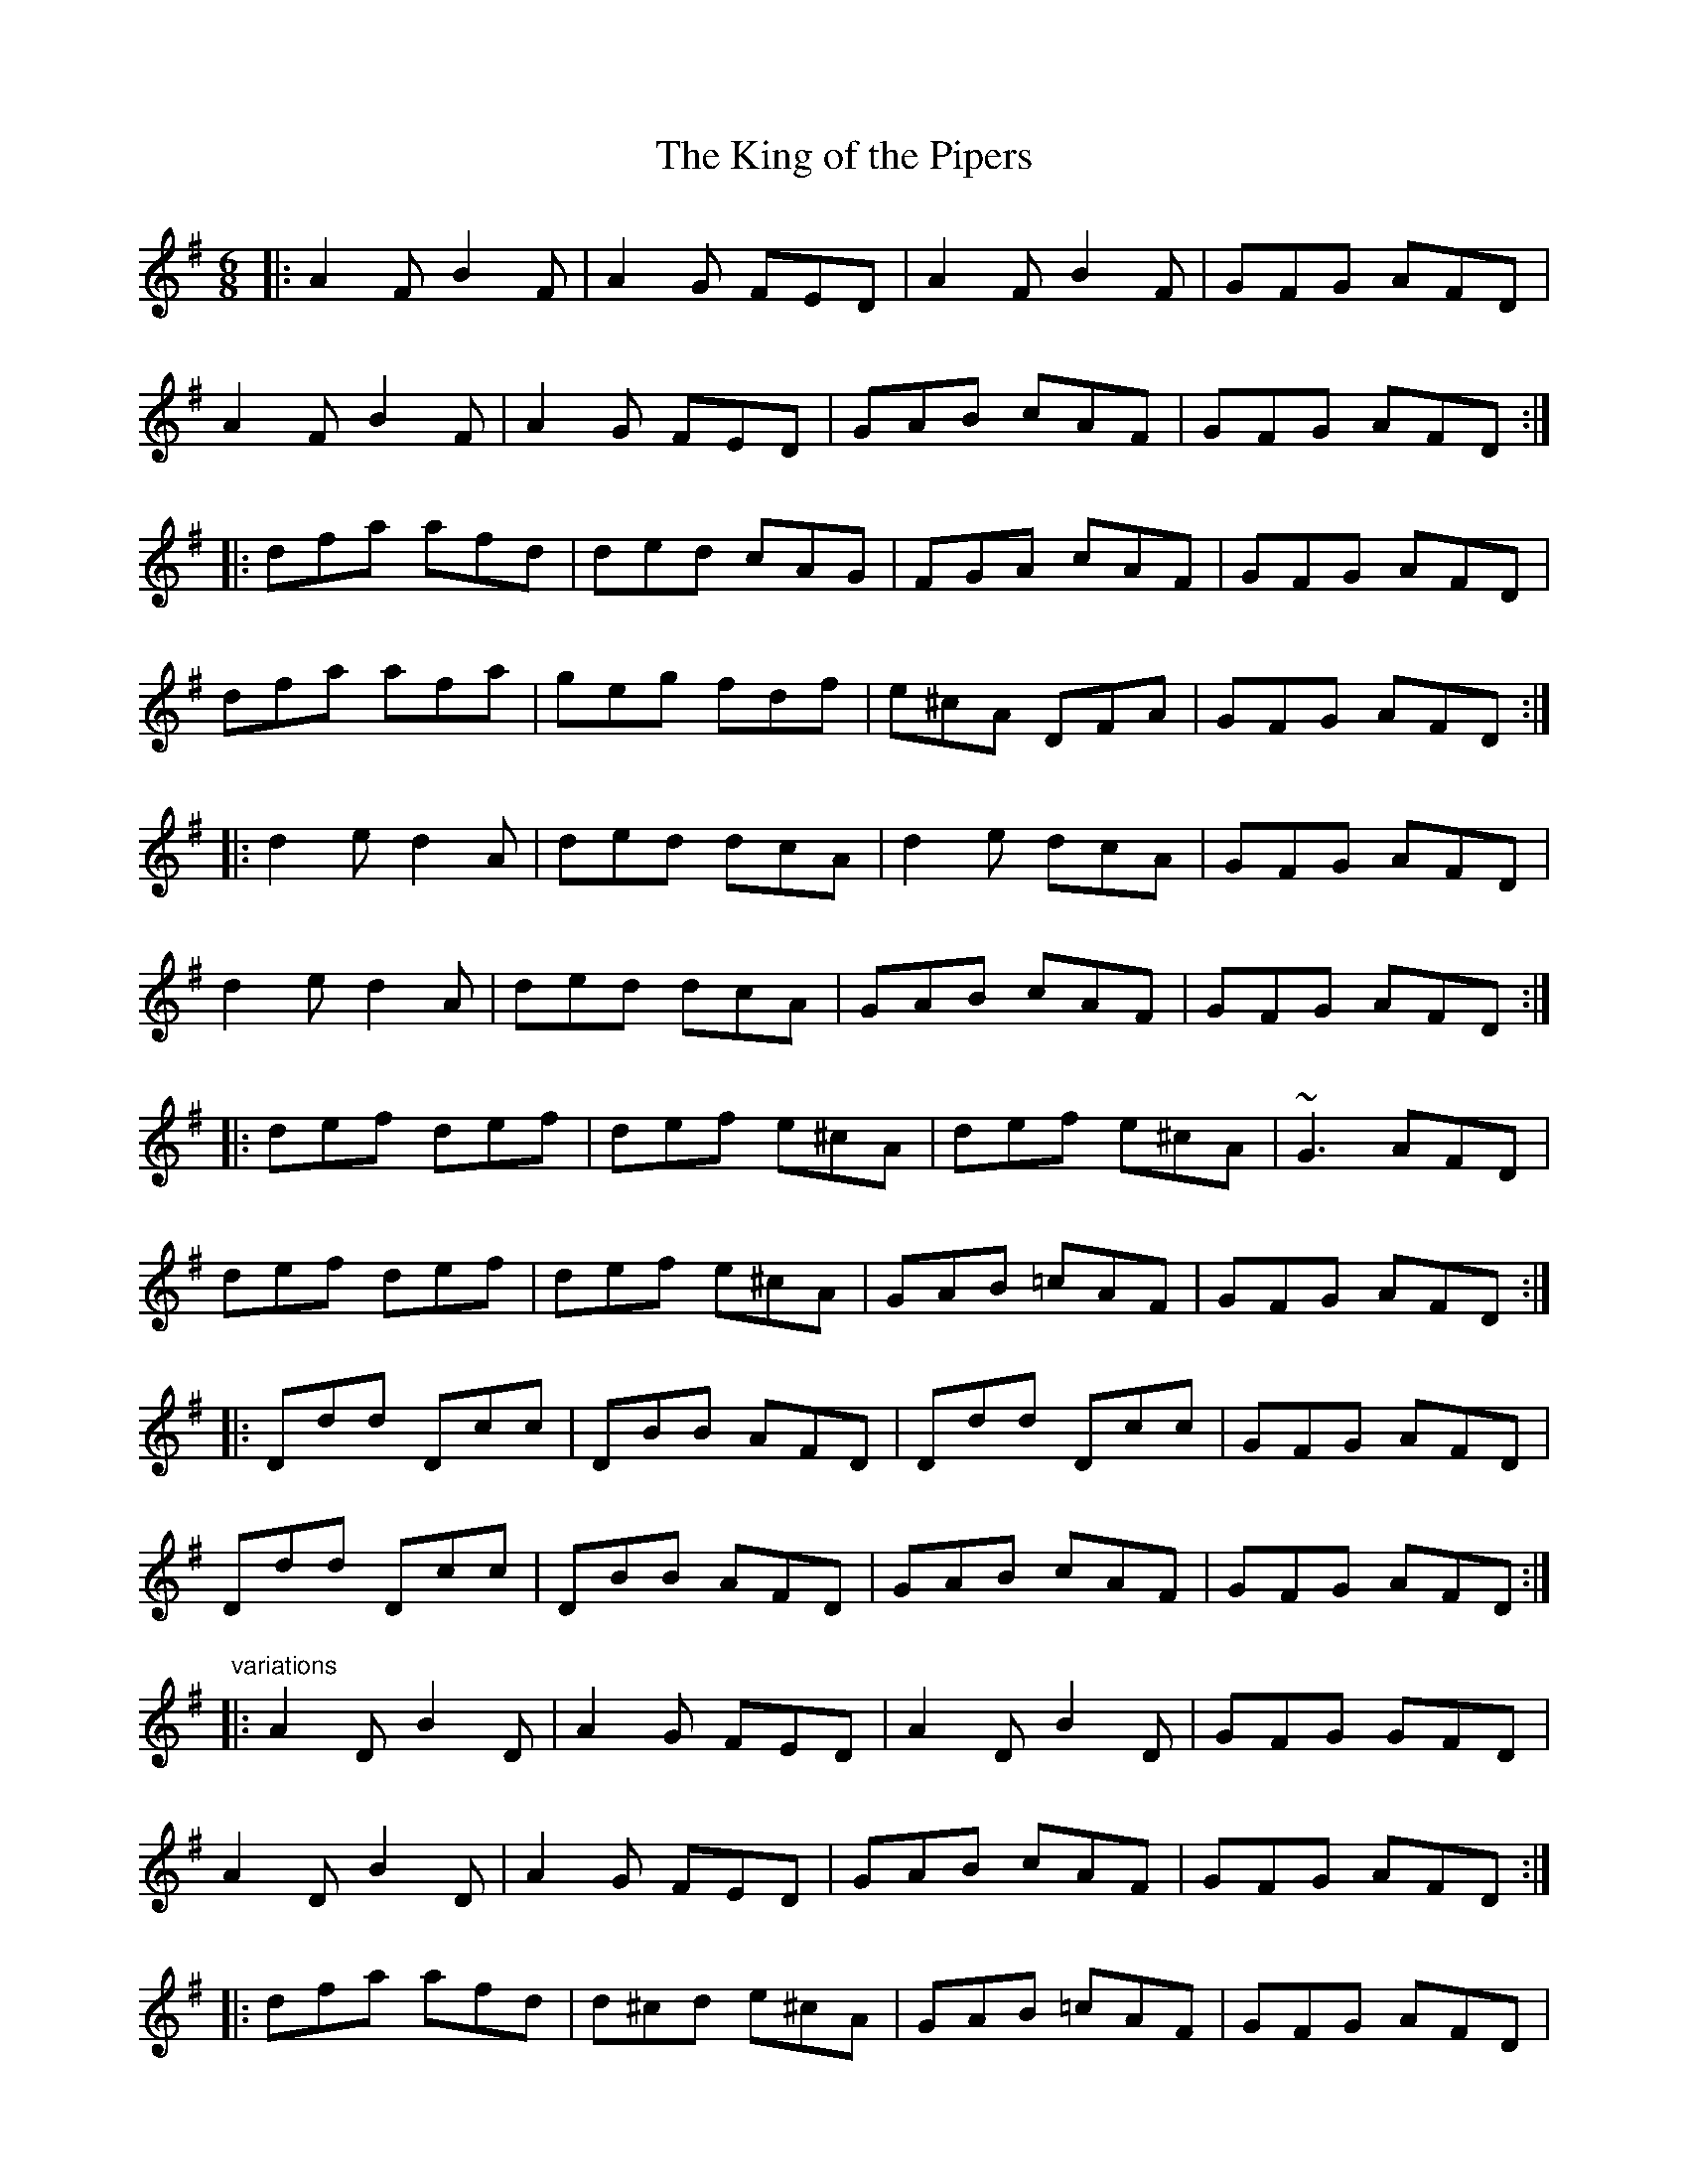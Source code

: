 X: 1
T:King of the Pipers, The
R:jig
D:Altan: Harvest Storm
D:Declan Masterson: Tropical Trad
M:6/8
L:1/8
K:Dmix
|:A2F B2F|A2G FED|A2F B2F|GFG AFD|!
A2F B2F|A2G FED|GAB cAF|GFG AFD:|!
|:dfa afd|ded cAG|FGA cAF|GFG AFD|!
dfa afa|geg fdf|e^cA DFA|GFG AFD:|!
|:d2e d2A|ded dcA|d2e dcA|GFG AFD|!
d2e d2A|ded dcA|GAB cAF|GFG AFD:|!
|:def def|def e^cA|def e^cA|~G3 AFD|!
def def|def e^cA|GAB =cAF|GFG AFD:|!
|:Ddd Dcc|DBB AFD|Ddd Dcc|GFG AFD|!
Ddd Dcc|DBB AFD|GAB cAF|GFG AFD:|!
"variations"
|:A2D B2D|A2G FED|A2D B2D|GFG GFD|!
A2D B2D|A2G FED|GAB cAF|GFG AFD:|!
|:dfa afd|d^cd e^cA|GAB =cAF|GFG AFD|!
dfa afa|geg fdA|GAB cAF|GFG AFD:|!
|:d2e d2A|d2e dcA|d2e dcA|GFG AFD|!
d2e d2A|d2e dcA|GAB cAF|GFG AFD:|!
|:def def|def e^cA|def def|~G3 AFD|!
def def|def e^cA|GAB =cAF|GFG AFD:|!
|:Ddd Dcc|DBB DAA|Ddd Dcc|GFG AFD|!
Ddd Dcc|DBB ~A3|GAB cAF|GFG AFD:|!
